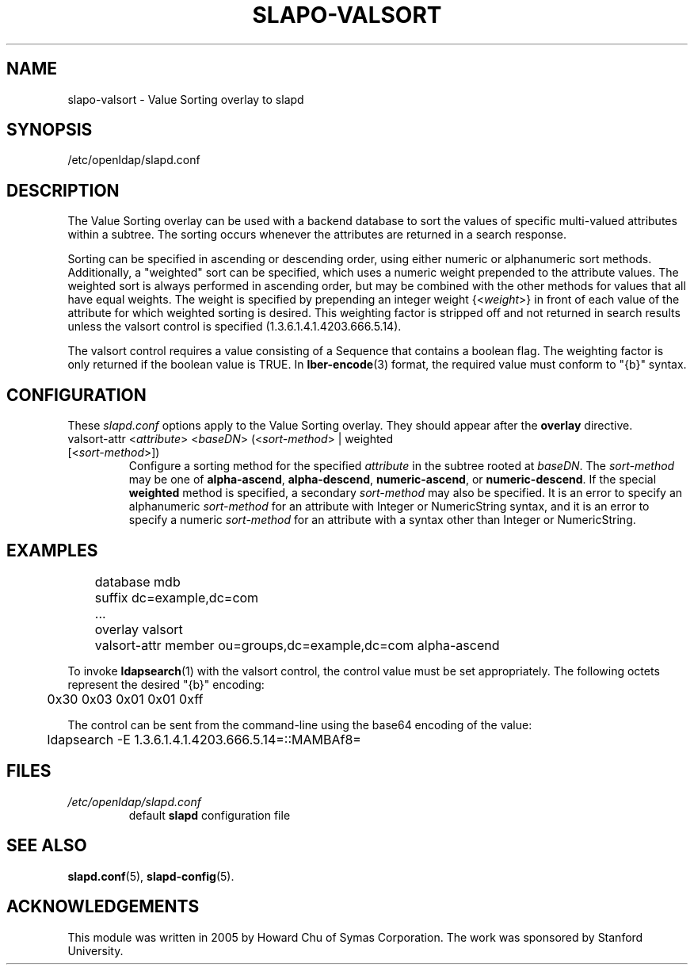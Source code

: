 .lf 1 stdin
.TH SLAPO-VALSORT 5 "2024/05/21" "OpenLDAP 2.6.8"
.\" Copyright 2005-2024 The OpenLDAP Foundation All Rights Reserved.
.\" Copying restrictions apply.  See COPYRIGHT/LICENSE.
.\" $OpenLDAP$
.SH NAME
slapo\-valsort \- Value Sorting overlay to slapd
.SH SYNOPSIS
/etc/openldap/slapd.conf
.SH DESCRIPTION
The Value Sorting overlay can be used with a backend database to sort the
values of specific multi-valued attributes within a subtree. The sorting
occurs whenever the attributes are returned in a search response.
.LP
Sorting can be specified in ascending or descending order, using either
numeric or alphanumeric sort methods. Additionally, a "weighted" sort can
be specified, which uses a numeric weight prepended to the attribute values.
The weighted sort is always performed in ascending order, but may be combined
with the other methods for values that all have equal weights. The weight
is specified by prepending an integer weight {<\fIweight\fP>}
in front of each value of the attribute for which weighted sorting is
desired. This weighting factor is stripped off and not returned in search
results unless the valsort control is specified (1.3.6.1.4.1.4203.666.5.14).

The valsort control requires a value consisting of a Sequence that contains
a boolean flag. The weighting factor is only returned if the boolean value is TRUE. In
.BR lber-encode (3)
format, the required value must conform to "{b}" syntax.

.SH CONFIGURATION
These
.I slapd.conf
options apply to the Value Sorting overlay.
They should appear after the
.B overlay
directive.
.TP
valsort\-attr <\fIattribute\fP> <\fIbaseDN\fP> (<\fIsort-method\fP> | weighted [<\fIsort-method\fP>])
Configure a sorting method for the specified
.I attribute
in the subtree rooted at
.IR baseDN .
The 
.I sort-method
may be one of
.BR alpha\-ascend ,
.BR alpha\-descend ,
.BR numeric\-ascend ,
or
.BR numeric\-descend .
If the special
.B weighted
method is specified, a secondary
.I sort-method
may also be specified. It is an
error to specify an alphanumeric
.I sort-method
for an attribute with Integer
or NumericString syntax, and it is an error to specify a numeric
.I sort-method
for an attribute with a syntax other than Integer or NumericString.
.SH EXAMPLES
.LP
.nf
	database mdb
	suffix dc=example,dc=com
	...
	overlay valsort
	valsort\-attr member ou=groups,dc=example,dc=com alpha\-ascend
.fi

To invoke
.BR ldapsearch (1)
with the valsort control, the control value must be set appropriately.
The following octets represent the desired "{b}" encoding:
.LP
.nf
	0x30 0x03 0x01 0x01 0xff
.fi

The control can be sent from the command-line using the base64
encoding of the value:
.LP
.nf
	ldapsearch \-E 1.3.6.1.4.1.4203.666.5.14=::MAMBAf8=
.fi

.SH FILES
.TP
\fI/etc/openldap/slapd.conf\fP
default \fBslapd\fP configuration file
.SH SEE ALSO
.BR slapd.conf (5),
.BR slapd\-config (5).
.SH ACKNOWLEDGEMENTS
.P
This module was written in 2005 by Howard Chu of Symas Corporation. The
work was sponsored by Stanford University.
